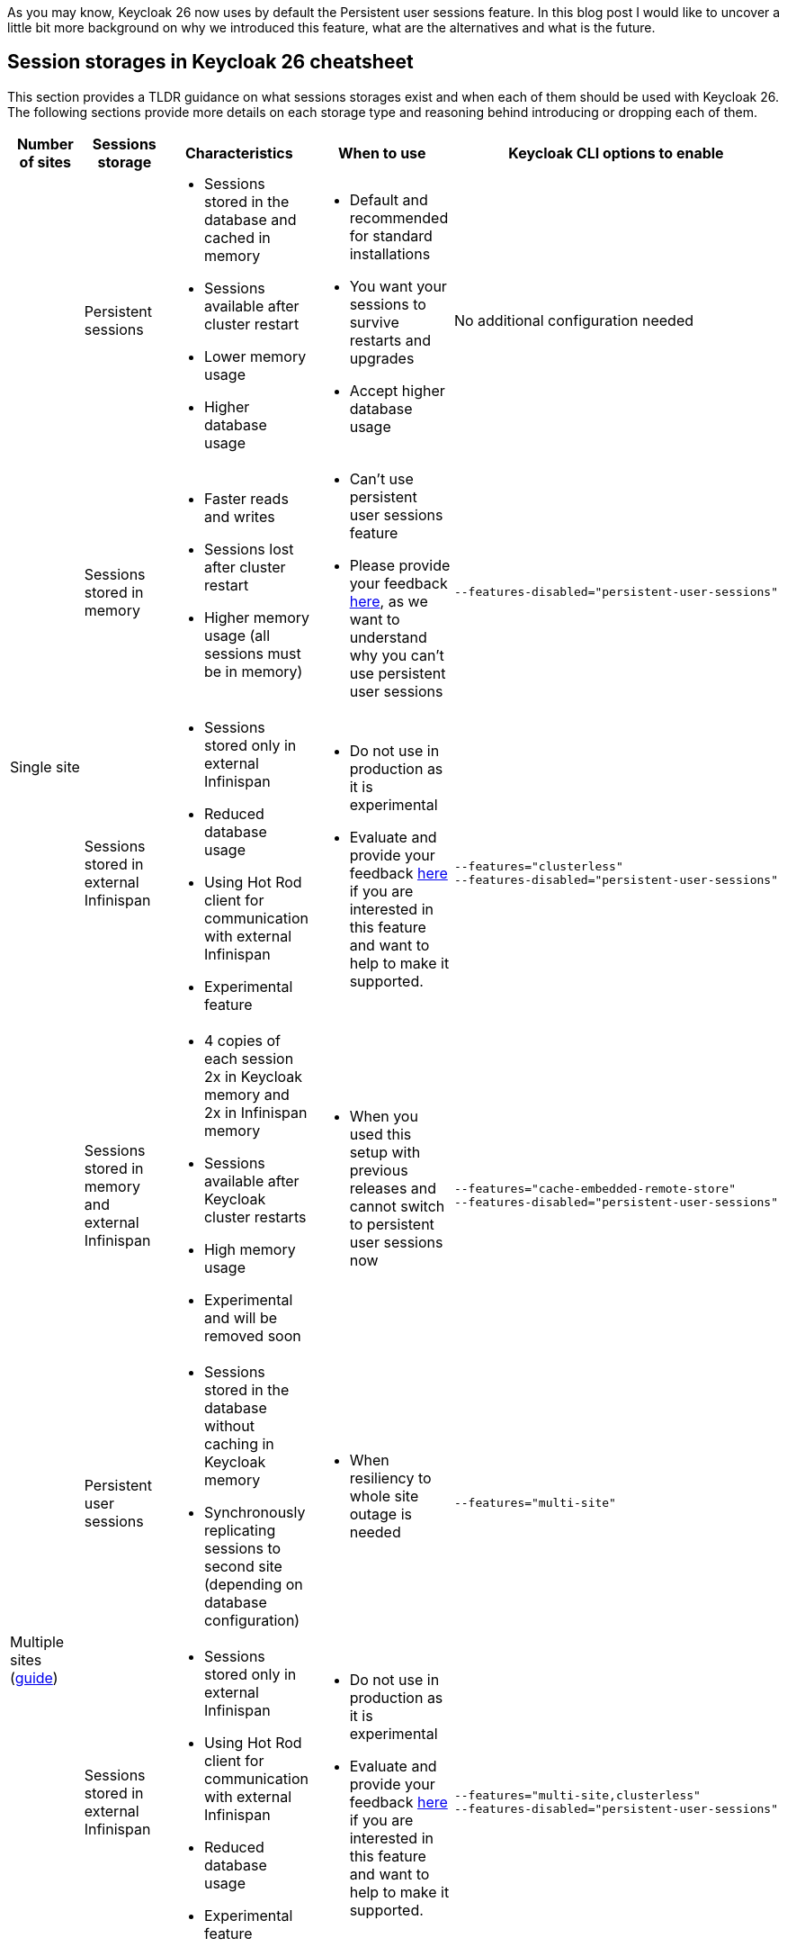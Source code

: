 :title: Storing sessions in Keycloak 26
:date: 2024-12-17
:publish: true
:author: Michal Hajas

As you may know, Keycloak 26 now uses by default the Persistent user sessions feature.
In this blog post I would like to uncover a little bit more background on why we introduced this feature, what are the alternatives and what is the future.

== Session storages in Keycloak 26 cheatsheet

This section provides a TLDR guidance on what sessions storages exist and when each of them should be used with Keycloak 26.
The following sections provide more details on each storage type and reasoning behind introducing or dropping each of them.

++++
<div class="kc-asciidoc">
++++

|===
|Number of sites |Sessions storage |Characteristics |When to use |Keycloak CLI options to enable

.4+.^| Single site
|Persistent sessions
a|
* Sessions stored in the database and cached in memory
* Sessions available after cluster restart
* Lower memory usage
* Higher database usage
a|
* Default and recommended for standard installations
* You want your sessions to survive restarts and upgrades
* Accept higher database usage
|No additional configuration needed

|Sessions stored in memory
a|
* Faster reads and writes
* Sessions lost after cluster restart
* Higher memory usage (all sessions must be in memory)
a|
* Can't use persistent user sessions feature
* Please provide your feedback https://github.com/keycloak/keycloak/discussions/28271[here], as we want to understand why you can't use persistent user sessions
a|
----
--features-disabled="persistent-user-sessions"
----

|Sessions stored in external Infinispan
a|
* Sessions stored only in external Infinispan
* Reduced database usage
* Using Hot Rod client for communication with external Infinispan
* Experimental feature
a|
* Do not use in production as it is experimental
* Evaluate and provide your feedback https://github.com/keycloak/keycloak/discussions/33745[here] if you are interested in this feature and want to help to make it supported.

a|
----
--features="clusterless"
--features-disabled="persistent-user-sessions"
----

|Sessions stored in memory and external Infinispan
a|
* 4 copies of each session 2x in Keycloak memory and 2x in Infinispan memory
* Sessions available after Keycloak cluster restarts
* High memory usage
* Experimental and will be removed soon
a|
* When you used this setup with previous releases and cannot switch to persistent user sessions now
a|
----
--features="cache-embedded-remote-store"
--features-disabled="persistent-user-sessions"
----
.2+.^|Multiple sites (https://www.keycloak.org/high-availability/introduction[guide])
|Persistent user sessions
a|
* Sessions stored in the database without caching in Keycloak memory
* Synchronously replicating sessions to second site (depending on database configuration)
a|
* When resiliency to whole site outage is needed
a|
----
--features="multi-site"
----
|Sessions stored in external Infinispan
a|
* Sessions stored only in external Infinispan
* Using Hot Rod client for communication with external Infinispan
* Reduced database usage
* Experimental feature
a|
* Do not use in production as it is experimental
* Evaluate and provide your feedback https://github.com/keycloak/keycloak/discussions/33745[here] if you are interested in this feature and want to help to make it supported.
a|
----
--features="multi-site,clusterless"
--features-disabled="persistent-user-sessions"
----
|===

++++
</div>
++++

== Evolution of storing sessions
In the old Keycloak days, all sessions were stored only in embedded Infinispan - in memory of each Keycloak node in a distributed cache (each Keycloak node storing some portion of sessions where each session is present in at least 2 nodes).
This worked well in a single site with a small to medium amount of sessions, and the setup was resilient to one Keycloak node without losing any data.
This could be extended to more than one node if we increase the number of nodes storing each session.

=== What about whole site disasters?
The problem occurred when more nodes failed or when a whole site failed.
Users asked for more resilient setups.
For this, we introduced a technical preview of the cross-site feature.
The impact on the session data was that we replicated all of them across 4 locations - 2 Keycloak clusters and 2 Infinispan clusters.
With each of these locations needing to store all of the sessions in order to be able to search/query them.

In the beginning, this setup didn't perform very well, one of the reasons was that we needed to synchronously replicate the data 4 times to keep the system in the correct state.
As a consequence of this bad performance we initially wanted to drop the feature, however due to significant community interest we decided to evolve the feature instead.
After several optimisations and performance tuning, we were able to release this in Keycloak 24 under the name `multi-site`, which allowed active-passive setups.
This architecture replicated some data asynchronously to the second Keycloak cluster and therefore, we could not use this setup in an active-active way.

=== I want my sessions to survive!
Even though we were more resilient with this setup, we are still losing sessions when the whole deployment goes down, which happens, for example, during updates.
We received a lot of complaints about this.

That is where persistent sessions came into consideration as a rescue to both of these problems - asynchronous updates replication to the other site and losing sessions.
The idea is to store sessions in the database - the source of truth for sessions.
We already stored offline sessions in the database so we reused the concept and introduced a new feature named Persistent user sessions which is now enabled by default in Keycloak 26.

=== Is the database the correct place for such write-heavy objects?
Almost each request coming to Keycloak needs to check whether a session exists, whether it is valid and usually also update its validity period.
This makes sessions read and write heavy objects and the question whether the database is the correct place to store them is appropriate.

At the moment of writing this blog post, we have no reports that would show performance problems with persistent user sessions and it seems the advantages overcome the disadvantages.
Still, we have an additional feature in experimental mode that you can evaluate.
As explained above, some of the problems with the multiple sites setup in Keycloak 24 were that we needed to have sessions replicated in 4 locations and the second Keycloak cluster was receiving some updates asynchronously.
This can be also solved by storing sessions only in the external Infinispan as sessions are replicated only twice instead of four times.
Also, the asynchronous replication is not used anymore as we do not need to replicate changes to Keycloak nodes.
Infinispan also provides query and indexing capabilities for searching sessions which avoids sequential scans needed with the sessions stored in embedded Infinispan.
Note this is an experimental feature and therefore it is not yet fully finished and performance optimised.
We are eager to hear your feedback to understand where persistent user sessions fail and where the pure Infinispan storage for sessions could shine.

== What options do I have and which of them should I consider?
Since we could not remove any of the options from the list above without a proper deprecation period, all of them can still be used in Keycloak 26, however, some of them are more blessed than others.

=== Single site with sessions stored in the database and cached in memory
This is the default setup in Keycloak 26.

=== Single site with sessions stored in memory
This is the default setup used in Keycloak versions prior to 26 and at the moment probably the most commonly used among all of them.
The recommendation is to switch to persistent user sessions and with no additional configuration with Keycloak 26 the switch will be done automatically.
However, if you have some problems with persistent user sessions (eager to hear your feedback https://github.com/keycloak/keycloak/discussions/28271[here]), and you don’t mind losing your sessions on restarts you can enable this setup by disabling the `persistent-user-sessions` feature.
----
bin/kc.[sh|bat] build --features-disabled="persistent-user-sessions"
----

=== Single site with sessions stored in external Infinispan
This is the experimental setup mentioned above.
To configure this, disable `persistent-user-sessions` and enable `clusterless` features.
----
bin/kc.[sh|bat] build --features="clusterless" --features-disabled="persistent-user-sessions"
----

=== Single site with sessions stored in memory and external Infinispan
This setup uses the functionality aimed for multi-site, however, this was often used in a single site as well, because of its benefit of not losing sessions on Keycloak restarts.
We believe persistent user sessions make this setup obsolete and Keycloak will refuse to start with this setup complaining with this message: `Remote stores are not supported for embedded caches….`.
This functionality is deprecated and will be removed in the next Keycloak major release.
To run this configuration, disable `persistent-user-sessions`, enable `cache-embedded-remote-store` features and configure embedded Infinispan accordingly.
----
bin/kc.[sh|bat] build --features="cache-embedded-remote-store" --features-disabled="persistent-user-sessions"
----

=== Options for multiple sites
Running Keycloak in multiple sites requires two building blocks to make data available and synchronized in both sites.
A synchronously replicated database and an external Infinispan in each site with cross-site replication enabled.
The whole setup is described https://www.keycloak.org/high-availability/introduction[here].
From the point of view of storing sessions the setup is always forcing usage of the Persistent user sessions feature and they are stored only in the database with no caching in the Keycloak’s memory.
To configure this enable the `multi-site` feature.
----
bin/kc.[sh|bat] build --features="multi-site"
----

It is possible to evaluate the experimental `clusterless` feature described for the single site also with the multiple sites.
In this setup the sessions are not stored in the database but in the external Infinispan.
Note this is an experimental feature and as such it is not yet fully documented and performance optimised.
To configure this, disable `persistent-user-sessions` and enable `multi-site` and `clusterless` features.
----
bin/kc.[sh|bat] build --features="multi-site,clusterless" --features-disabled="persistent-user-sessions"
----

== Feedback welcomed
If you have any questions or feedback on this proceed to the following GitHub discussions:

* https://github.com/keycloak/keycloak/discussions/28271[Persistent user sessions discussion]
* https://github.com/keycloak/keycloak/discussions/33745[Multi-Site: volatile sessions in Infinispan cluster discussion]
* https://github.com/keycloak/keycloak/discussions/35523[Any other question related to this blog post]

== Frequently asked questions

=== Why do we need external Infinispan in a multi-site setup with persistent user sessions
In this case external Infinispan is not used for storing sessions, however, we still need it for communication between two Keycloak sites, for example, for invalidation messages, for synchronization of background tasks and also for storing some objects, usually short-lived, like authentication sessions, login failures or action tokens.

